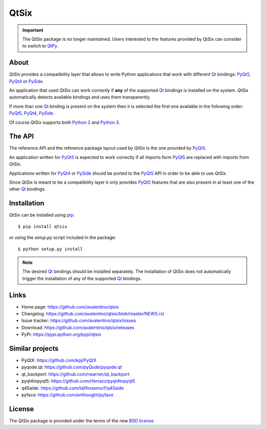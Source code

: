 =====
QtSix
=====

.. important::

    The QtSix package is no longer maintained.
    Users interested to the features provided by QtSix can consider to
    switch to `QtPy <https://github.com/spyder-ide/qtpy>`_.


.. image:: https://img.shields.io/pypi/v/qtsix.svg
    :target: https://pypi.python.org/pypi/qtsix/
    :alt: Latest Version

.. image:: https://img.shields.io/pypi/pyversions/qtsix.svg
    :target: https://pypi.python.org/pypi/qtsix/
    :alt: Supported Python versions

.. image:: https://img.shields.io/pypi/l/qtsix.svg
    :target: https://pypi.python.org/pypi/qtsix/
    :alt: License


About
=====

*QtSix* provides a compatibility layer that allows to write Python
applications that work with different Qt_ bindings: PyQt5_, PyQt4_ or
PySide_.

An application that used *QtSix* can work correctly if **any** of the
supported Qt_ bindings is installed on the system.
*QtSix* automatically detects available bindings and uses them
transparently.

If more than one Qt_ binding is present on the system then it is selected
the first one available in the following order: PyQt5_, PyQt4_, PySide_.

Of course *QtSix* supports both `Python 2`_ and `Python 3`_.


The API
=======

The reference API and the reference package layout used by *QtSix* is
the one provided by PyQt5_.

An application written for PyQt5_ is expected to work correctly if
all imports form PyQt5_ are replaced with imports from *QtSix*.

Applications written for PyQt4_ or PySide_ should be ported to the PyQt5_
API in order to be able to use *QtSix*.

Since *QtSix* is meant to be a compatibility layer it only provides
PyQt5_ features that are also present in at least one of the other Qt_
bindings.


Installation
============

*QtSix* can be installed using pip_::

    $ pip install qtsix

or using the `setup.py` script included in the package::

    $ python setup.py install

.. note::

    The desired Qt_ bindings should be installed separately.
    The installation of *QtSix* does not automatically trigger the
    installation of any of the supported Qt_ bindings.


Links
=====

* Home page: https://github.com/avalentino/qtsix
* Changelog: https://github.com/avalentino/qtsix/blob/master/NEWS.rst
* Issue tracker: https://github.com/avalentino/qtsix/issues
* Download: https://github.com/avalentino/qtsix/releases
* PyPi: https://pypi.python.org/pypi/qtsix


Similar projects
================

* PyQtX: https://github.com/kpj/PyQtX
* pyqode.qt: https://github.com/pyQode/pyqode.qt
* qt_backport: https://github.com/rwarren/qt_backport
* pyqt4topyqt5: https://github.com/rferrazz/pyqt4topyqt5
* q45aide: https://github.com/tallforasmurf/q45aide
* pyface: https://github.com/enthought/pyface


License
=======

The *QtSix* package is provided under the terms of the new `BSD license`_.


.. _Qt: http://qt-project.org
.. _PyQt5: http://www.riverbankcomputing.com/software/pyqt/intro
.. _PyQt4: http://www.riverbankcomputing.com/software/pyqt/intro
.. _PySide: http://pyside.org
.. _`Python 2`: https://docs.python.org/2/
.. _`Python 3`: https://docs.python.org/3/
.. _pip: https://pip.pypa.io
.. _`BSD license`: http://opensource.org/licenses/BSD-3-Clause

